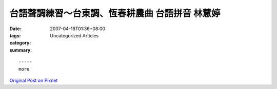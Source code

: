 台語聲調練習～台東調、恆春耕農曲 台語拼音 林慧婷
#######################################################################

:date: 2007-04-16T01:36+08:00
:tags: 
:category: Uncategorized Articles
:summary: 


:: 













  -----
  more


`Original Post on Pixnet <http://daiqi007.pixnet.net/blog/post/9285409>`_